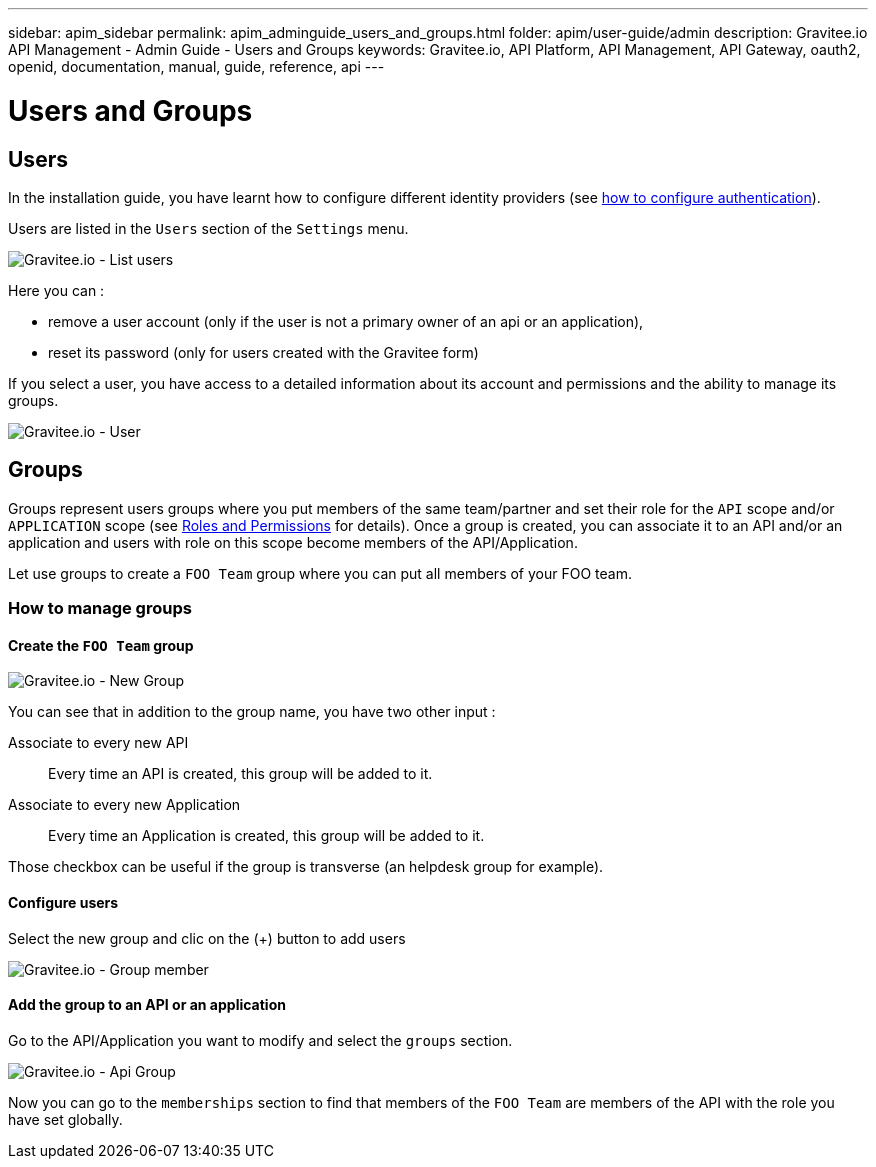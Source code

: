 ---
sidebar: apim_sidebar
permalink: apim_adminguide_users_and_groups.html
folder: apim/user-guide/admin
description: Gravitee.io API Management - Admin Guide - Users and Groups
keywords: Gravitee.io, API Platform, API Management, API Gateway, oauth2, openid, documentation, manual, guide, reference, api
---

[[gravitee-admin-guide]]
= Users and Groups

== Users

In the installation guide, you have learnt how to configure different identity providers (see link:/apim_installguide_management_api_configuration.html#authentication_type[how to configure authentication]).

Users are listed in the `Users` section of the `Settings` menu.

image::adminguide/usersgroups-users.png[Gravitee.io - List users]

Here you can :

 * remove a user account (only if the user is not a primary owner of an api or an application),
 * reset its password (only for users created with the Gravitee form)

If you select a user, you have access to a detailed information about its account and permissions and the ability to manage its groups.

image::adminguide/usersgroups-user.png[Gravitee.io - User]

== Groups

Groups represent users groups where you put members of the same team/partner and set their role for the `API` scope and/or `APPLICATION` scope (see link:/apim_adminguide_roles_and_permissions.html[Roles and Permissions] for details).
Once a group is created, you can associate it to an API and/or an application and users with role on this scope become members of the API/Application.

Let use groups to create a `FOO Team` group where you can put all members of your FOO team.

=== How to manage groups
==== Create the `FOO Team` group

image::adminguide/usersgroups-newgroup.png[Gravitee.io - New Group]

You can see that in addition to the group name, you have two other input :

Associate to every new API::
Every time an API is created, this group will be added to it.

Associate to every new Application::
Every time an Application is created, this group will be added to it.

Those checkbox can be useful if the group is transverse (an helpdesk group for example).

==== Configure users

Select the new group and clic on the (+) button to add users

image::adminguide/usersgroups-groupmembers.png[Gravitee.io - Group member]

==== Add the group to an API or an application

Go to the API/Application you want to modify and select the `groups` section.

image::adminguide/usersgroups-apigroups.png[Gravitee.io - Api Group]

Now you can go to the `memberships` section to find that members of the `FOO Team` are members of the API with the role you have set globally.
